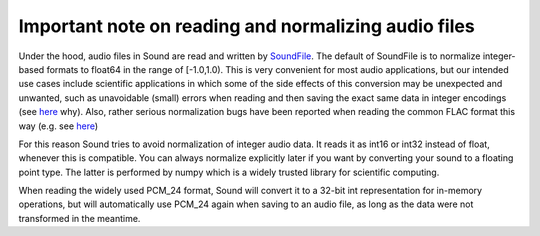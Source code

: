 Important note on reading and normalizing audio files
=====================================================

Under the hood, audio files in Sound are read and written by
`SoundFile <https://github.com/bastibe/python-soundfile>`__. The default of
SoundFile is to normalize integer-based formats to float64 in the range of [-1.0,1.0).
This is very convenient for most audio applications, but our intended
use cases include scientific applications in which some of the side effects of
this conversion may be unexpected and unwanted, such as unavoidable (small)
errors when reading and then saving the exact same data in integer encodings
(see `here <http://www.mega-nerd.com/libsndfile/FAQ.html#Q010>`__ why). Also,
rather serious normalization bugs have been reported when reading the common
FLAC format this way (e.g. see
`here <https://github.com/bastibe/SoundFile/issues/265>`__)

For this reason Sound tries to avoid normalization of integer audio data. It
reads it as int16 or int32 instead of float, whenever this is compatible. You
can always normalize explicitly later if you want by converting your sound to a
floating point type. The latter is performed by numpy which is a widely trusted
library for scientific computing.

When reading the widely used PCM_24 format, Sound will convert it to a 32-bit
int representation for in-memory operations, but will automatically use PCM_24
again when saving to an audio file, as long as the data were not transformed in
the meantime.
